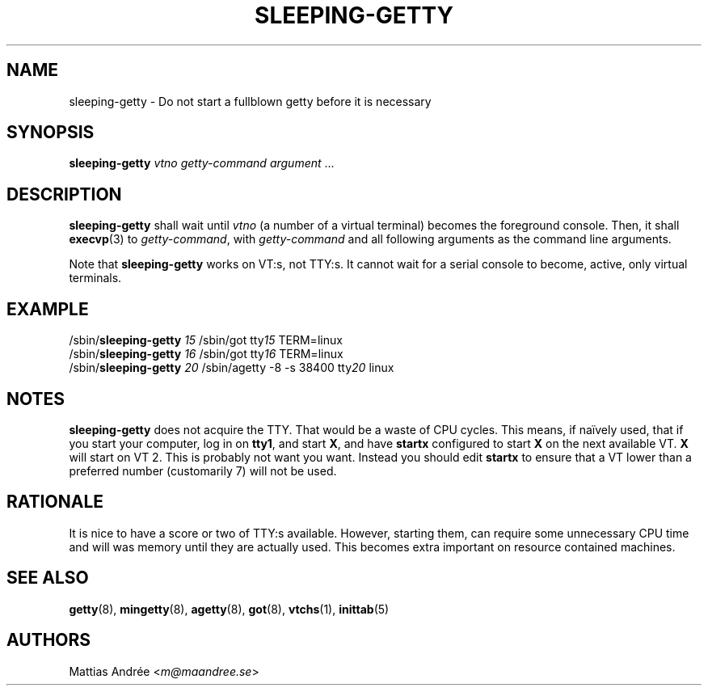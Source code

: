 .TH SLEEPING-GETTY 8 SLEEPING-GETTY
.SH NAME
sleeping\-getty \- Do not start a fullblown getty before it is necessary
.SH SYNOPSIS
.B sleeping\-getty
.I vtno
.I getty-command
.IR argument \ ...
.SH DESCRIPTION
.B sleeping\-getty
shall wait until
.I vtno
(a number of a virtual terminal) becomes the foreground console.
Then, it shall
.BR execvp (3)
to
.IR getty-command ,
with
.I getty-command
and all following arguments as the command line arguments.
.PP
Note that
.B sleeping-getty
works on VT:s, not TTY:s. It cannot wait for a serial console to
become, active, only virtual terminals.
.SH EXAMPLE
.nf
/sbin/\fBsleeping\-getty\fP \fI15\fP /sbin/got tty\fI15\fP TERM=linux
/sbin/\fBsleeping\-getty\fP \fI16\fP /sbin/got tty\fI16\fP TERM=linux
/sbin/\fBsleeping\-getty\fP \fI20\fP /sbin/agetty -8 -s 38400 tty\fI20\fP linux
.fi
.SH NOTES
.B sleeping\-getty
does not acquire the TTY. That would be a waste of CPU cycles.
This means, if naïvely used, that if you start your computer,
log in on
.BR tty1 ,
and start
.BR X ,
and have
.B startx
configured to start
.B X
on the next available VT.
.B X
will start on VT\ 2. This is probably not want you want.
Instead you should edit
.B startx
to ensure that a VT lower than a preferred number
(customarily 7) will not be used.
.SH RATIONALE
It is nice to have a score or two of TTY:s available. However,
starting them, can require some unnecessary CPU time and will
was memory until they are actually used. This becomes extra
important on resource contained machines.
.SH "SEE ALSO"
.BR getty (8),
.BR mingetty (8),
.BR agetty (8),
.BR got (8),
.BR vtchs (1),
.BR inittab (5)
.SH AUTHORS
Mattias Andrée
.RI < m@maandree.se >
